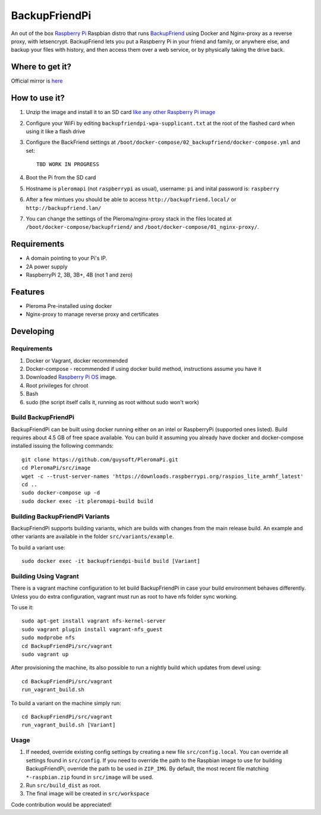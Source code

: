 BackupFriendPi
==============

An out of the box `Raspberry Pi <http://www.raspberrypi.org/>`_ Raspbian distro that runs `BackupFriend <https://pleroma.social/>`_ using Docker and Nginx-proxy as a reverse proxy, with letsencrypt.
BackupFriend lets you put a Raspberry Pi in your friend and family, or anywhere else, and backup your files with history, and then access them over a web service, or by physically taking the drive back.

Where to get it?
----------------

Official mirror is `here <http://unofficialpi.org/Distros/BackupFriendPi>`_

How to use it?
--------------

#. Unzip the image and install it to an SD card `like any other Raspberry Pi image <https://www.raspberrypi.org/documentation/installation/installing-images/README.md>`_
#. Configure your WiFi by editing ``backupfriendpi-wpa-supplicant.txt`` at the root of the flashed card when using it like a flash drive
#. Configure the BackFriend settings at ``/boot/docker-compose/02_backupfriend/docker-compose.yml`` and set::

    TBD WORK IN PROGRESS

#. Boot the Pi from the SD card
#. Hostname is ``pleromapi`` (not ``raspberrypi`` as usual), username: ``pi`` and inital password is: ``raspberry``
#. After a few mintues you should be able to access ``http://backupfriend.local/`` or ``http://backupfriend.lan/``
#. You can change the settings of the Pleroma/nginx-proxy stack in the files located at ``/boot/docker-compose/backupfriend/`` and ``/boot/docker-compose/01_nginx-proxy/``.


Requirements
------------
* A domain pointing to your Pi's IP.
* 2A power supply
* RaspberryPi 2, 3B, 3B+, 4B (not 1 and zero)

Features
--------

* Pleroma Pre-installed using docker
* Nginx-proxy to manage reverse proxy and certificates


Developing
----------

Requirements
~~~~~~~~~~~~

#. Docker or Vagrant, docker recommended
#. Docker-compose - recommended if using docker build method, instructions assume you have it
#. Downloaded `Raspberry Pi OS <https://downloads.raspberrypi.org/raspios_lite_armhf/images/>`_ image.
#. Root privileges for chroot
#. Bash
#. sudo (the script itself calls it, running as root without sudo won't work)

Build BackupFriendPi
~~~~~~~~~~~~~~~~~~~~

BackupFriendPi can be built using docker running either on an intel or RaspberryPi (supported ones listed).
Build requires about 4.5 GB of free space available.
You can build it assuming you already have docker and docker-compose installed issuing the following commands::

    
    git clone https://github.com/guysoft/PleromaPi.git
    cd PleromaPi/src/image
    wget -c --trust-server-names 'https://downloads.raspberrypi.org/raspios_lite_armhf_latest'
    cd ..
    sudo docker-compose up -d
    sudo docker exec -it pleromapi-build build
    
Building BackupFriendPi Variants
~~~~~~~~~~~~~~~~~~~~~~~~~~~~~~~~

BackupFriendPi supports building variants, which are builds with changes from the main release build. An example and other variants are available in the folder ``src/variants/example``.

To build a variant use::

    sudo docker exec -it backupfriendpi-build build [Variant]
    
Building Using Vagrant
~~~~~~~~~~~~~~~~~~~~~~
There is a vagrant machine configuration to let build BackupFriendPi in case your build environment behaves differently. Unless you do extra configuration, vagrant must run as root to have nfs folder sync working.

To use it::

    sudo apt-get install vagrant nfs-kernel-server
    sudo vagrant plugin install vagrant-nfs_guest
    sudo modprobe nfs
    cd BackupFriendPi/src/vagrant
    sudo vagrant up

After provisioning the machine, its also possible to run a nightly build which updates from devel using::

    cd BackupFriendPi/src/vagrant
    run_vagrant_build.sh
    
To build a variant on the machine simply run::

    cd BackupFriendPi/src/vagrant
    run_vagrant_build.sh [Variant]

Usage
~~~~~

#. If needed, override existing config settings by creating a new file ``src/config.local``. You can override all settings found in ``src/config``. If you need to override the path to the Raspbian image to use for building BackupFriendPi, override the path to be used in ``ZIP_IMG``. By default, the most recent file matching ``*-raspbian.zip`` found in ``src/image`` will be used.
#. Run ``src/build_dist`` as root.
#. The final image will be created in ``src/workspace``

Code contribution would be appreciated!
